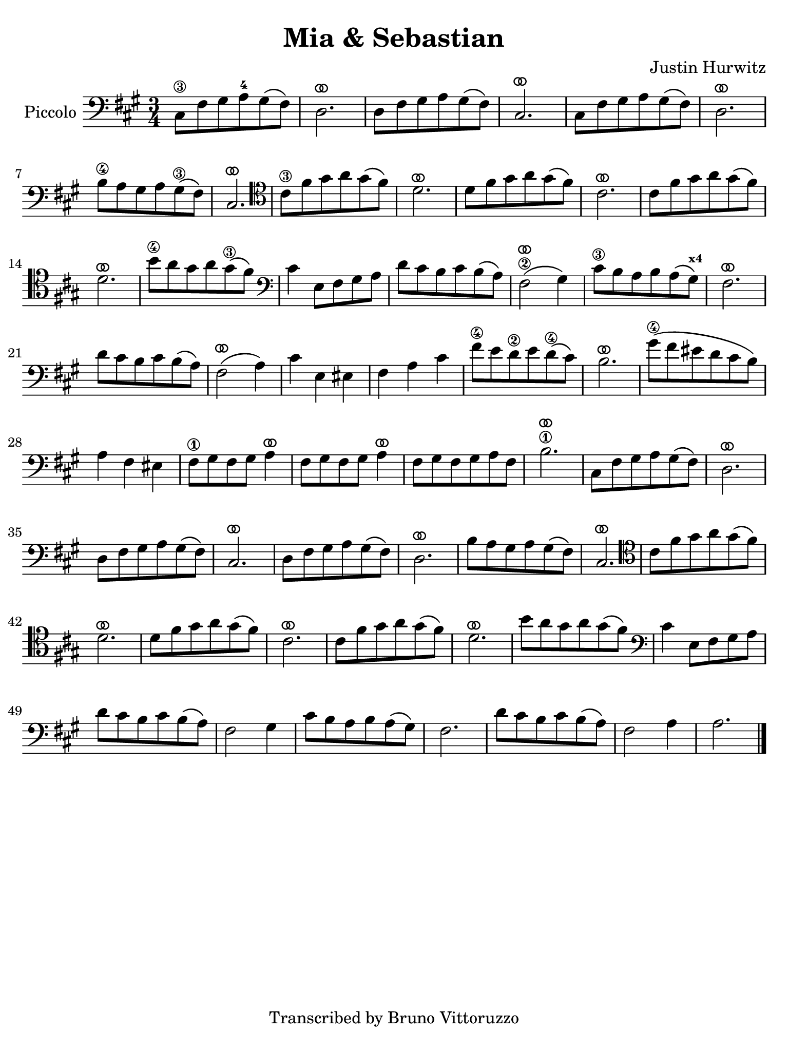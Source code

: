 #(set-global-staff-size 21)

\version "2.24.0"

\header {
  title    = "Mia & Sebastian"
  composer = "Justin Hurwitz"
  tagline  = "Transcribed by Bruno Vittoruzzo"
}

\language "italiano"

ringsps = #"
  0.15 setlinewidth
  0.9 0.6 moveto
  0.4 0.6 0.5 0 361 arc
  stroke
  1.0 0.6 0.5 0 361 arc
  stroke
  "

vibrato = \markup {
  \with-dimensions #'(-0.2 . 1.6) #'(0 . 1.2)
  \postscript #ringsps
}

% iPad Pro 12.9

\paper {
  paper-width  = 195\mm
  paper-height = 260\mm
%  indent = #0
  page-count = #1
  line-width = #184
  print-page-number = ##f
  ragged-last-bottom = ##t
  ragged-bottom = ##f
%  ragged-last = ##t
}

% \phrasingSlurDashed
% \SlurDashed
% \slurSolid

\score {
  \new Staff
  \with{instrumentName=#"Piccolo"}{
    \set fingeringOrientations = #'(left)
    \override Beam.auto-knee-gap = #2
    \override Hairpin.to-barline = ##f
    \override Parentheses.padding = #0.1
    \override Parentheses.font-size = #-1

    \time 3/4
    \key la \major
    \clef "bass"
      dod8\3 fad8 sold8 la8-4 sold8\( fad8\)
    | re2.^\vibrato
    | re8 fad8 sold8 la8 sold8\( fad8\)
    | dod2.^\vibrato
    | dod8 fad8 sold8 la8 sold8\( fad8\)
    | re2.^\vibrato
    | si8\4 la8 sold8 la8 sold8\3\( fad8\)
    | dod2.^\vibrato
    \clef "tenor"
    | dod'8\3 fad'8 sold'8 la'8 sold'8\( fad'8\) 
    | re'2.^\vibrato
    | re'8 fad'8 sold'8 la'8 sold'8\( fad'8\) 
    | dod'2.^\vibrato
    | dod'8 fad'8 sold'8 la'8 sold'8\( fad'8\) 
    | re'2.^\vibrato
    | si'8\4 la'8 sold'8 la'8 sold'8\3\( fad'8\)
    \clef "bass"
    | dod'4 mi8 fad8 sold8 la8
    | re'8 dod'8 si8 dod'8 si8\( la8\)
    | fad2\2^\vibrato\( sold4\)
    | dod'8\3 si8 la8 si8 la8\( sold8\)^\markup{\bold\teeny x4}
    | fad2.^\vibrato
    | re'8 dod'8 si8 dod'8 si8\( la8\)
    | fad2^\vibrato\( la4\)
    | dod'4 mi4 mid4
    | fad4 la4 dod'4
    | fad'8\4 mi'8 re'8\2 mi'8 re'8\(\4 dod'8\)
    | si2.^\vibrato
    | sold'8\4\( fad'8 mid'8 re'8 dod'8 si8\)
    | la4 fad4 mid4
    | fad8\1 sold8 fad8 sold8 la4^\vibrato
    | fad8 sold8 fad8 sold8 la4^\vibrato 
    | fad8 sold8 fad8 sold8 la8 fad8
    | si2.\1^\vibrato
    | dod8 fad8 sold8 la8 sold8\( fad8\)
    | re2.^\vibrato
    | re8 fad8 sold8 la8 sold8\( fad8\)
    | dod2.^\vibrato
    | re8 fad8 sold8 la8 sold8\( fad8\)
    | re2.^\vibrato
    | si8 la8 sold8 la8 sold8\( fad8\)
    | dod2.^\vibrato
    \clef "tenor"
    | dod'8 fad'8 sold'8 la'8 sold'8\( fad'8\) 
    | re'2.^\vibrato
    | re'8 fad'8 sold'8 la'8 sold'8\( fad'8\) 
    | dod'2.^\vibrato
    | dod'8 fad'8 sold'8 la'8 sold'8\( fad'8\) 
    | re'2.^\vibrato
    | si'8 la'8 sold'8 la'8 sold'8\( fad'8\)
    \clef "bass"
    | dod'4 mi8 fad8 sold8 la8
    | re'8 dod'8 si8 dod'8 si8\( la8\)
    | fad2 sold4
    | dod'8 si8 la8 si8 la8\( sold8\)
    | fad2.
    | re'8 dod'8 si8 dod'8 si8\( la8\)
    | fad2 la4
    | la2.
    \bar "|."
    }
  }
